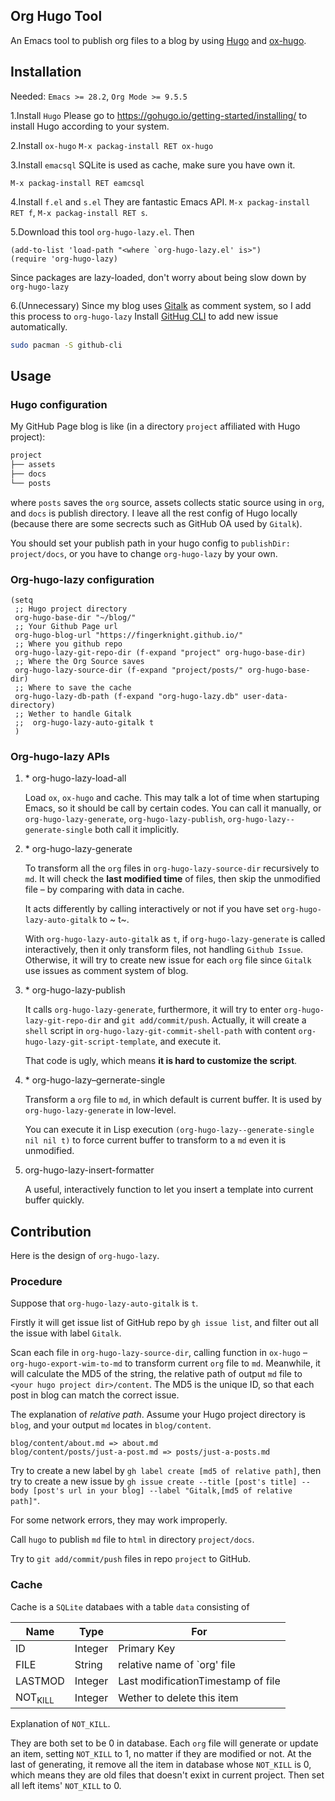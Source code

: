 ** Org Hugo Tool
An Emacs tool to publish org files to a blog by using [[https://gohugo.io][Hugo]] and [[https://github.com/kaushalmodi/ox-hugo][ox-hugo]].

** Installation
Needed: ~Emacs >= 28.2~, ~Org Mode >= 9.5.5~

1.Install ~Hugo~
Please go to [[https://gohugo.io/getting-started/installing/]] to install Hugo according to your system.

2.Install ~ox-hugo~
~M-x packag-install RET ox-hugo~

3.Install ~emacsql~
SQLite is used as cache, make sure you have own it.

~M-x packag-install RET eamcsql~

4.Install ~f.el~ and ~s.el~
They are fantastic Emacs API. ~M-x packag-install RET f~, ~M-x packag-install RET s~.
   
5.Download this tool ~org-hugo-lazy.el~. Then
#+begin_src elisp
  (add-to-list 'load-path "<where `org-hugo-lazy.el' is>")
  (require 'org-hugo-lazy)
#+end_src
Since packages are lazy-loaded, don't worry about being slow down by ~org-hugo-lazy~

6.(Unnecessary) Since my blog uses [[https://github.com/gitalk/gitalk/][Gitalk]] as comment system, so I add this process to ~org-hugo-lazy~
Install [[https://github.com/cli/cli][GitHug CLI]] to add new issue automatically.
#+begin_src bash
  sudo pacman -S github-cli
#+end_src

** Usage
*** Hugo configuration
My GitHub Page blog is like (in a directory ~project~ affiliated with Hugo project):
#+begin_src bash
  project
  ├── assets
  ├── docs
  └── posts
#+end_src
where ~posts~ saves the ~org~ source, assets collects static source using in ~org~, and ~docs~ is publish directory. I leave all the rest config of Hugo locally (because there are some secrects such as GitHub OA used by ~Gitalk~).

You should set your publish path in your hugo config to ~publishDir: project/docs~, or you have to change ~org-hugo-lazy~ by your own.

*** Org-hugo-lazy configuration
#+begin_src elisp
  (setq
   ;; Hugo project directory
   org-hugo-base-dir "~/blog/"
   ;; Your Github Page url
   org-hugo-blog-url "https://fingerknight.github.io/"
   ;; Where you github repo
   org-hugo-lazy-git-repo-dir (f-expand "project" org-hugo-base-dir)
   ;; Where the Org Source saves
   org-hugo-lazy-source-dir (f-expand "project/posts/" org-hugo-base-dir)
   ;; Where to save the cache
   org-hugo-lazy-db-path (f-expand "org-hugo-lazy.db" user-data-directory)
   ;; Wether to handle Gitalk
   ;;  org-hugo-lazy-auto-gitalk t
   )
#+end_src

*** Org-hugo-lazy APIs
**** * org-hugo-lazy-load-all
Load ~ox~, ~ox-hugo~ and cache. This may talk a lot of time when startuping Emacs, so it should be call by certain codes. You can call it manually, or ~org-hugo-lazy-generate~, ~org-hugo-lazy-publish~, ~org-hugo-lazy--generate-single~ both call it implicitly.

**** * org-hugo-lazy-generate
To transform all the ~org~ files in ~org-hugo-lazy-source-dir~ recursively to ~md~. It will check the *last modified time* of files, then skip the unmodified file -- by comparing with data in cache. 

It acts differently by calling interactively or not if you have set ~org-hugo-lazy-auto-gitalk~ to ~ t~.

With ~org-hugo-lazy-auto-gitalk~ as ~t~, if ~org-hugo-lazy-generate~ is called interactively, then it only transform files, not handling ~Github Issue~. Otherwise, it will try to create new issue for each ~org~ file since ~Gitalk~ use issues as comment system of blog.

**** * org-hugo-lazy-publish
It calls ~org-hugo-lazy-generate~, furthermore, it will try to enter ~org-hugo-lazy-git-repo-dir~ and ~git add/commit/push~. Actually, it will create a ~shell~ script in ~org-hugo-lazy-git-commit-shell-path~ with content ~org-hugo-lazy-git-script-template~, and execute it.

That code is ugly, which means *it is hard to customize the script*.

**** * org-hugo-lazy--gernerate-single
Transform a ~org~ file to ~md~, in which default is current buffer. It is used by ~org-hugo-lazy-generate~ in low-level.

You can execute it in Lisp execution ~(org-hugo-lazy--generate-single nil nil t)~ to force current buffer to transform to a ~md~ even it is unmodified.

**** org-hugo-lazy-insert-formatter
A useful, interactively function to let you insert a template into current buffer quickly.

** Contribution
Here is the design of ~org-hugo-lazy~.

*** Procedure
Suppose that ~org-hugo-lazy-auto-gitalk~ is ~t~.

Firstly it will get issue list of GitHub repo by ~gh issue list~, and filter out all the issue with label ~Gitalk~.

Scan each file in ~org-hugo-lazy-source-dir~, calling function in ~ox-hugo~ -- ~org-hugo-export-wim-to-md~ to transform current ~org~ file to ~md~. Meanwhile, it will calculate the MD5 of the string, the relative path of output ~md~ file to ~<your hugo project dir>/content~. The MD5 is the unique ID, so that each post in blog can match the correct issue.

The explanation of /relative path/. Assume your Hugo project directory is ~blog~, and your output ~md~ locates in ~blog/content~.
#+begin_src
blog/content/about.md => about.md
blog/content/posts/just-a-post.md => posts/just-a-posts.md
#+end_src

Try to create a new label by ~gh label create [md5 of relative path]~, then try to create a new issue by ~gh issue create --title [post's title] --body [post's url in your blog] --label "Gitalk,[md5 of relative path]"~.

For some network errors, they may work improperly.

Call ~hugo~ to publish ~md~ file to ~html~ in directory ~project/docs~.

Try to ~git add/commit/push~ files in repo ~project~ to GitHub.

*** Cache
Cache is a ~SQLite~ databaes with a table ~data~ consisting of
| Name     | Type    | For                                |
|----------+---------+------------------------------------|
| ID       | Integer | Primary Key                        |
| FILE     | String  | relative name of `org' file        |
| LASTMOD  | Integer | Last modificationTimestamp of file |
| NOT_KILL | Integer | Wether to delete this item         |
Explanation of ~NOT_KILL~.

They are both set to be 0 in database. Each ~org~ file will generate or update an item, setting ~NOT_KILL~ to 1, no matter if they are modified or not. At the last of generating, it remove all the item in database whose ~NOT_KILL~ is 0, which means they are old files that doesn't exixt in current project. Then set all left items' ~NOT_KILL~ to 0.
